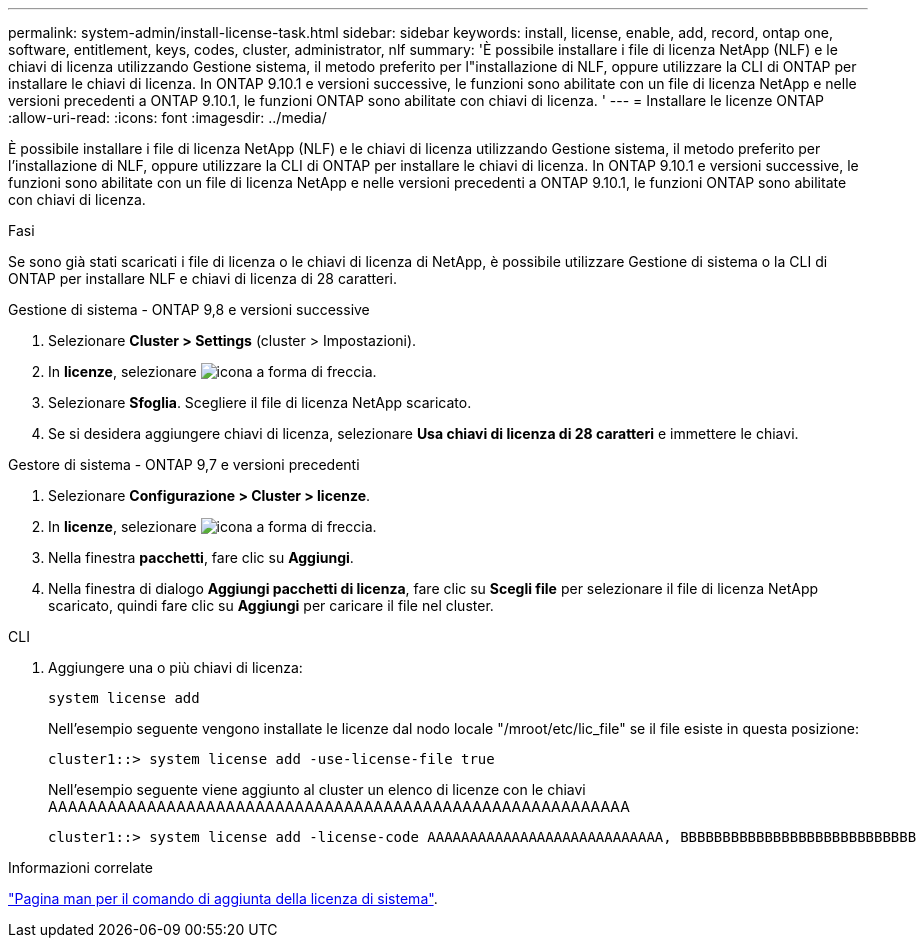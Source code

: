 ---
permalink: system-admin/install-license-task.html 
sidebar: sidebar 
keywords: install, license, enable, add, record, ontap one, software, entitlement, keys, codes, cluster, administrator, nlf 
summary: 'È possibile installare i file di licenza NetApp (NLF) e le chiavi di licenza utilizzando Gestione sistema, il metodo preferito per l"installazione di NLF, oppure utilizzare la CLI di ONTAP per installare le chiavi di licenza. In ONTAP 9.10.1 e versioni successive, le funzioni sono abilitate con un file di licenza NetApp e nelle versioni precedenti a ONTAP 9.10.1, le funzioni ONTAP sono abilitate con chiavi di licenza. ' 
---
= Installare le licenze ONTAP
:allow-uri-read: 
:icons: font
:imagesdir: ../media/


[role="lead"]
È possibile installare i file di licenza NetApp (NLF) e le chiavi di licenza utilizzando Gestione sistema, il metodo preferito per l'installazione di NLF, oppure utilizzare la CLI di ONTAP per installare le chiavi di licenza. In ONTAP 9.10.1 e versioni successive, le funzioni sono abilitate con un file di licenza NetApp e nelle versioni precedenti a ONTAP 9.10.1, le funzioni ONTAP sono abilitate con chiavi di licenza.

.Fasi
Se sono già stati scaricati i file di licenza o le chiavi di licenza di NetApp, è possibile utilizzare Gestione di sistema o la CLI di ONTAP per installare NLF e chiavi di licenza di 28 caratteri.

[role="tabbed-block"]
====
.Gestione di sistema - ONTAP 9,8 e versioni successive
--
. Selezionare *Cluster > Settings* (cluster > Impostazioni).
. In *licenze*, selezionare image:icon_arrow.gif["icona a forma di freccia"].
. Selezionare *Sfoglia*. Scegliere il file di licenza NetApp scaricato.
. Se si desidera aggiungere chiavi di licenza, selezionare *Usa chiavi di licenza di 28 caratteri* e immettere le chiavi.


--
.Gestore di sistema - ONTAP 9,7 e versioni precedenti
--
. Selezionare *Configurazione > Cluster > licenze*.
. In *licenze*, selezionare image:icon_arrow.gif["icona a forma di freccia"].
. Nella finestra *pacchetti*, fare clic su *Aggiungi*.
. Nella finestra di dialogo *Aggiungi pacchetti di licenza*, fare clic su *Scegli file* per selezionare il file di licenza NetApp scaricato, quindi fare clic su *Aggiungi* per caricare il file nel cluster.


--
.CLI
--
. Aggiungere una o più chiavi di licenza:
+
[source, cli]
----
system license add
----
+
Nell'esempio seguente vengono installate le licenze dal nodo locale "/mroot/etc/lic_file" se il file esiste in questa posizione:

+
[listing]
----
cluster1::> system license add -use-license-file true
----
+
Nell'esempio seguente viene aggiunto al cluster un elenco di licenze con le chiavi AAAAAAAAAAAAAAAAAAAAAAAAAAAAAAAAAAAAAAAAAAAAAAAAAAAAAAAAAAA

+
[listing]
----
cluster1::> system license add -license-code AAAAAAAAAAAAAAAAAAAAAAAAAAAA, BBBBBBBBBBBBBBBBBBBBBBBBBBBB
----


--
====
.Informazioni correlate
https://docs.netapp.com/us-en/ontap-cli-9141/system-license-add.html["Pagina man per il comando di aggiunta della licenza di sistema"].
